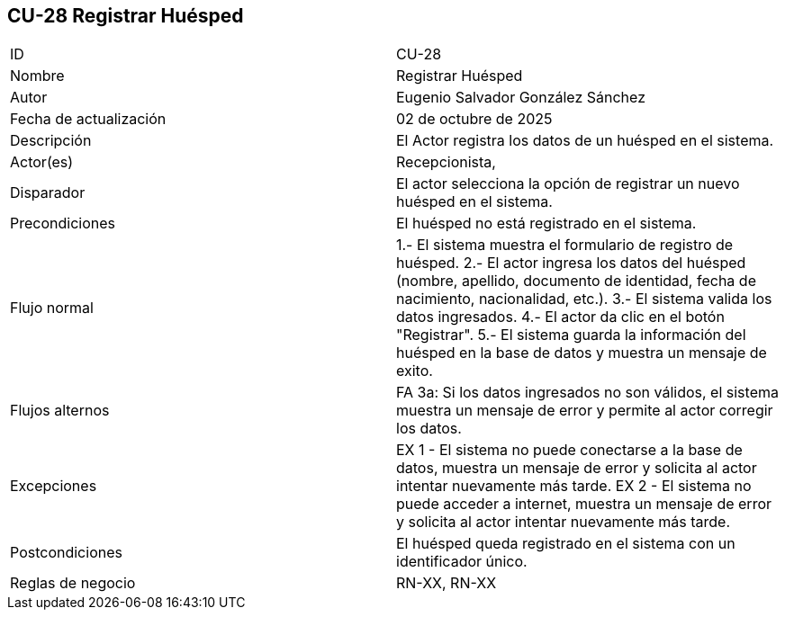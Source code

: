 == CU-28 Registrar Huésped

|===
| ID | CU-28
| Nombre | Registrar Huésped
| Autor | Eugenio Salvador González Sánchez
| Fecha de actualización | 02 de octubre de 2025
| Descripción | El Actor registra los datos de un huésped en el sistema.
| Actor(es) | Recepcionista,
| Disparador | El actor selecciona la opción de registrar un nuevo huésped en el sistema.
| Precondiciones | El huésped no está registrado en el sistema.
| Flujo normal | 1.- El sistema muestra el formulario de registro de huésped.
2.- El actor ingresa los datos del huésped (nombre, apellido, documento de identidad, fecha de nacimiento, nacionalidad, etc.).
3.- El sistema valida los datos ingresados.
4.- El actor da clic en el botón "Registrar".
5.- El sistema guarda la información del huésped en la base de datos y muestra un mensaje de exito.
| Flujos alternos | FA 3a: Si los datos ingresados no son válidos, el sistema muestra un mensaje de error y permite al actor corregir los datos.
| Excepciones | EX 1 - El sistema no puede conectarse a la base de datos, muestra un mensaje de error y solicita al actor intentar nuevamente más tarde.
EX 2 - El sistema no puede acceder a internet, muestra un mensaje de error y solicita al actor intentar nuevamente más tarde.
| Postcondiciones | El huésped queda registrado en el sistema con un identificador único.
| Reglas de negocio | RN-XX, RN-XX
|===
